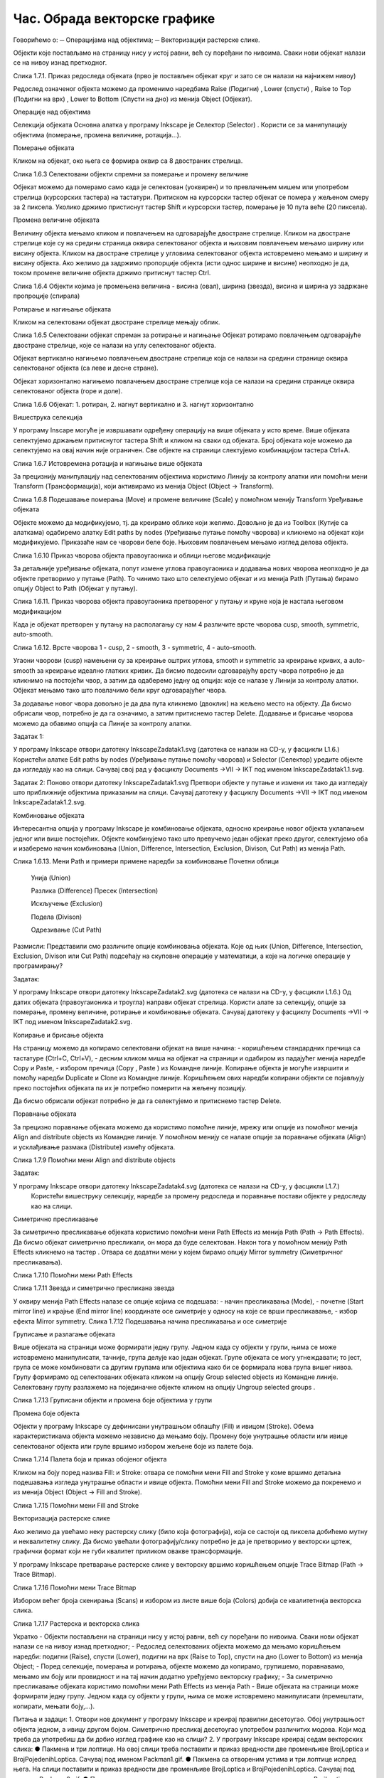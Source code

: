 Час. Обрада векторске графике
==============================

Говорићемо о:
─	Операцијама над објектима;
─	Векторизацији растерске слике.


Објекти које постављамо на страницу нису у истој равни, већ су поређани по нивоима. Сваки нови објекат налази се на нивоу изнад претходног.

 
Слика 1.7.1. Приказ редоследа објеката (прво је постављен објекат круг и зато се он налази на најнижем нивоу)

Редослед означеног објекта можемо да променимо наредбама Raise (Подигни)  , Lower (спусти)  , Raise to Top (Подигни на врх)  , Lower to Bottom (Спусти на дно)  из менија Object (Објекат).


Операције над објектима 

Селекција објеката
Основна алатка у програму Inkscape jе Селектор (Selector)  . Користи се за манипулацију објектима (померање, промена величине, ротација...). 

Померање објеката 

Кликом на објекат, око њега се формира оквир са 8 двостраних стрелица. 

   
Слика 1.6.3 Селектовани објекти спремни за померање и промену величине 

Објекат можемо да померамо само када је селектован (уоквирен) и то превлачењем мишем или употребом стрелица (курсорских тастера) на тастатури. Притиском на курсорски тастер објекат се помера у жељеном смеру за 2 пиксела. Уколико држимо пристиснут тастер Shift и курсорски тастер, померање је 10 пута веће (20 пиксела).

Промена величине објеката 

Величину објекта мењамо кликом и повлачењем на одговарајуће двостране стрелице. Кликом на двостране стрелице које су на средини страница оквира селектованог објекта и њиховим повлачењем мењамо ширину или висину објекта. Кликом на двостране стрелице у угловима селектованог објекта истовремено мењамо и ширину и висину објекта. Ако желимо да задржимо пропорције објекта (исти однос ширине и висине) неопходно је да, током промене величине објекта држимо притиснут тастер Ctrl.

 
Слика 1.6.4 Објекти којима је промењена величина - висина (овал), ширина (звезда), висина и ширина уз задржане пропроције (спирала)

Ротирање и нагињање објеката 

Кликом на селектовани објекат двостране стрелице мењају облик. 

 
Слика 1.6.5 Селектовани објекат спреман за ротирање и нагињање
Објекат ротирамо повлачењем одговарајуће двостране стрелице, које се налази на углу селектованог објекта. 

Објекат вертикално нагињемо повлачењем двостране стрелице која се налази на средини странице оквира селектованог објекта (са леве и десне стране).

Објекат хоризонтално нагињемо повлачењем двостране стрелице која се налази на средини странице оквира селектованог објекта (горе и доле). 

   
  
Слика 1.6.6 Објекат: 1. ротиран, 2. нагнут вертикално и 3. нагнут хоризонтално

Вишеструка селекција 

У програму Inscape могуће је извршавати одређену операцију на више објеката у исто време. Више објеката селектујемо држањем притиснутог тастера Shift и кликом на сваки од  објеката. Број објеката које можемо да селектујемо на овај начин није ограничен. Све објекте на страници слектујемо комбинацијом тастера Ctrl+A.
  
Слика 1.6.7 Истовремена ротација и нагињање више објеката

За прецизнију манипулацију над селектованим објектима користимо Линију за контролу алатки   или помоћни мени Transform (Трансформација), који активирамо из менија Object (Object →  Transform).
  
Слика 1.6.8 Подешавање померања (Move) и промене величине (Scale) у  помоћном менију Transform
Уређивање објеката 

Објекте можемо да модификујемо, тј. да креирамо облике који желимо. Довољно је да из Toolbox (Кутије са алаткама) одабиремо алатку Edit paths by nodes (Уређивање путање помоћу чворова)   и кликнемо на објекат који модификујемо. Приказаће нам се чворови беле боје. Њиховим повлачењем мењамо изглед делова објекта.

  
Слика 1.6.10 Приказ чворова објекта правоугаоника и облици његове модификације
 
За детаљније уређивање објеката, попут измене углова правоугаоника и додавања нових чворова неопходно је да објекте претворимо у путање (Path). То чинимо тако што селектујемо објекат и из менија Path (Путања)  бирамо опцију Object to Path (Објекат у путању).
   
Слика 1.6.11. Приказ чворова објекта правоугаоника претвореног у путању и круне која је настала његовом модификацијом

Када је објекат претворен у путању на располагању су нам 4 различите врсте чворова  cusp, smooth, symmetric, auto-smooth. 
 

Слика 1.6.12. Врсте чворова 1 - cusp, 2 - smooth, 3 - symmetric, 4 - auto-smooth.

Угаони чворови (cusp) намењени су за креирање оштрих углова, smooth и symmetric за креирање кривих, а auto-smooth за креирање идеално глатких кривих. Да бисмо подесили одговарајућу врсту чвора потребно је да кликнимо на постојећи чвор, а затим да одаберемо једну од опција:   које се налазе у Линији за контролу алатки. Објекат мењамо тако што повлачимо бели круг одговарајућег чвора. 

За додавање новог чвора довољно је да два пута кликнемо (двоклик) на жељено место на објекту. Да бисмо обрисали чвор, потребно је да га означимо, а затим притиснемо тастер Delete. Додавање и брисање чворова можемо да обавимо опција   са Линије за контролу алатки.


Задатак 1: 

У програму Inkscape отвори датотеку InkscapeZadatak1.svg (датотека се налази на CD-у, у фасцикли L1.6.)  
Користећи алатке Edit paths by nodes (Уређивање путање помоћу чворова)  и Selector (Селектор)   уредите објекте да изгледају као на слици. 
Сачувај свој рад у фасциклу Documents →VII  → IKT под именом InkscapeZadatak1.1.svg.
	  


Задатак 2:
Поново отвори датотеку   InkscapeZadatak1.svg
Претвори објекте у путање и измени их тако да изгледају што приближније објектима приказаним на слици. 
Сачувај датотеку у фасциклу Documents →VII  → IKT под именом InkscapeZadatak1.2.svg.	 

Комбиновање објеката 

Интересантна опција у програму Inkscape је комбиновање објеката, односно креирање новог објекта уклапањем једног или више постојећих. Објекте комбинујемо тако што превучемо један објекат преко другог, селектујемо оба и изаберемо начин комбиновања (Union, Difference, Intersection, Exclusion, Divison, Cut Path) из менија Path.

 
Слика 1.6.13. Мени Path и примери примене наредби за комбиновање	Почетни облици

 	Унија (Union)
 
	Разлика (Difference)
 	Пресек (Intersection)
 
	Искључење (Exclusion)
 
	Подела (Divison)

 
   
	Одрезивање (Cut Path)
 

Размисли:
Представили смо различите опције комбиновања објеката. Које од њих (Union, Difference, Intersection, Exclusion, Divison или Cut Path) подсећају на скуповне операције у математици, а које на логичке операције у програмирању?

Задатак: 

У програму Inkscape отвори датотеку InkscapeZadatak2.svg (датотека се налази на CD-у, у фасцикли L1.6.)  
Од датих објеката (правоугаионика и троугла) направи објекат стрелица. Користи алате за селекцију, опције за померање, промену величине, ротирање и комбиновање објеката.
Сачувај датотеку у фасциклу Documents →VII  → IKT под именом InkscapeZadatak2.svg.	 
 

Копирање и брисање објекта 

На страницу можемо да копирамо селектовани објекат на више начина:
-	коришћењем стандардних пречица са тастатуре (Ctrl+C, Ctrl+V), 
-	десним кликом миша на објекат на страници и одабиром из падајућег менија наредбе Copy и Paste, 
-	избором пречица (Copy  , Paste  ) из Командне линије. 
Копирање објекта је могуће извршити и помоћу наредби Duplicate   и Clone    из Командне линије. Коришћењем ових наредби копирани објекти се појављују преко постојећих објеката па их је потребно померити на жељену позицију. 

Дa бисмо обрисали објекат потребно је да га селектујемо и притиснемо тастер Delete.



Поравнање објеката 

За прецизно поравнање објеката можемо да користимо помоћне линије, мрежу или опције из помоћног менија Align and distribute objects    из  Командне линије. У помоћном менију се налазе опције за поравнање објеката (Align) и усклађивање размака (Distribute) измећу објеката.
	 
Слика 1.7.9 Помоћни мени Align and distribute objects

Задатак:  

У програму Inkscape отвори датотеку InkscapeZadatak4.svg (датотека се налази на CD-у, у фасцикли L1.7.)  
 Користећи вишеструку селекцију, наредбе за промену редоследа и поравнање постави објекте у редоследу као на слици.	 

Симетрично пресликавање 

За симетрично пресликавање објеката користимо помоћни мени Path Effects из менија Path (Path → Path Effects). Да бисмо објекат симетрично пресликали, он мора да буде селектован. Након тога у помоћном менију Path Effects кликнемо на тастер  . Отвара се додатни мени у којем бирамо опцију Mirror symmetry (Симетричног пресликавања).



 
Слика 1.7.10 Помоћни мени Path Effects

 
Слика 1.7.11 Звезда и симетрично пресликана звезда

У оквиру менија Path Effects налазе се опције којима се подешава:
-	начин пресликавања (Mode), 
-	почетне (Start mirror line) и крајње (End mirror line) координате осе симетрије у односу на које се врши пресликавање,
-	избор ефекта Mirror symmetry.     	 
Слика 1.7.12 Подешавања начина пресликавања и осе симетрије


Груписање и разлагање објеката 

Више објеката на страници може формирати једну групу. Једном када су објекти у групи, њима се може истовремено манипулисати, тачније, група делује као један објекат. Групе објеката се могу угнеждавати; то јест, група се може комбиновати са другим групама или објектима како би се формирала нова група вишег нивоа. 
Групу формирамо од селектованих објеката кликом на опцију Group selected objects   из Командне линије. Селектовану групу разлажемо на појединачне објекте кликом на опцију Ungroup selected groups  . 
  

Слика 1.7.13 Груписани објекти и промена боје објектима у групи

Промена боје објекта 

Објекти у програму Inkscape су дефинисани унутрашњом облашћу (Fill) и ивицом (Stroke). Обема карактеристикама објекта можемо независно да мењамо боју. Промену боје унутрашње области или ивице селектованог објекта или групе вршимо избором жељене боје из палете боја. 

     

Слика 1.7.14 Палета боја и приказ обојеног објекта

Кликом на боју поред назива Fill: и Stroke: отвара се помоћни мени Fill and Stroke у коме вршимо детаљна подешавања изгледа унутрашње области и ивице објекта. 
Помоћни мени Fill and Stroke можемо да покренемо и из менија Object (Object → Fill and Stroke).
 
Слика 1.7.15 Помоћни мени Fill and Stroke

Векторизација растерске слике 

Ако желимо да увећамо неку растерску слику (било која фотографија), која се састоји од пиксела добићемо мутну и неквалитетну слику. Да бисмо увећали фотографију/слику потребно је да је претворимо у векторски цртеж, графички формат који не губи квалитет приликом овакве трансформације.

У програму Inkscape претварање растерске слике у векторску вршимо коришћењем опције Trace Bitmap (Path → Trace Bitmap).

 
Слика 1.7.16 Помоћни мени Trace Bitmap

Избором већег броја скенирања (Scans) и избором из листе више боја (Colors) добија се квалитетнија векторска слика.

 
Слика 1.7.17 Растерска  и векторска слика

Укратко 
-	Објекти постављени на страници нису у истој равни, већ су поређани по нивоима. Сваки нови објекат налази се на нивоу изнад претходног;
-	Редослед селектованих објекта можемо да мењамо коришћењем наредби: подигни (Raise), спусти (Lower), подигни на врх (Raise to Top), спусти на дно (Lower to Bottom) из менија Object;
-	Поред селекције, померања и ротирања, објекте можемо да копирамо, групишемо, поравнавамо, мењамо им боју или провидност и на тај начин додатно уређујемо векторску графику;
-	За симетрично пресликавање објеката користимо помоћни мени Path Effects из менија Path
-	Више објеката на страници може формирати једну групу. Једном када су објекти у групи, њима се може истовремено манипулисати (премештати, копирати, мењати боју,...). 

Питања и задаци:
1.	Отвори нов документ у програму Inkscape и креирај правилни десетоугао. Обој унутрашњост објекта једном, а ивицу другом бојом. Симетрично пресликај десетоугао употребом различитих модова. Који мод треба да употребиш да би добио изглед графике као на слици? 
2.	У програму Inkscape креирај седам векторских слика:
●	Пакменa  и три лоптице. На овој слици треба поставити и приказ вредности две променљиве BrojLoptica и BrojPojedenihLoptica. Сачувај под именом Packman1.gif.
●	Пакменa са отвореним устима и три лоптице испред њега. На слици поставити и приказ вредности две променљиве BrojLoptica и BrojPojedenihLoptica. Сачувај под именом Packman2.gif.
●	Пакменa и две лоптице, и нове промењене вредности две променљиве BrojLoptica и BrojPojedenihLoptica. Сачувај под именом Packman3.gif.
●	Пакмен са отвореним устима и две лоптице испред, и нове промењене вредности две променљиве BrojLoptica и BrojPojedenihLoptica. Сачувај под именом Packman4.gif.
●	Пакменa и једна лоптица, и нове промењене вредности две променљиве BrojLoptica и BrojPojedenihLoptica. Сачувај под именом Packman5.gif.
●	Пакменa са отвореним устима и једна лоптица, и нове промењене вредности две променљиве BrojLoptica и BrojPojedenihLoptica. Сачувај под именом Packman6.gif.
●	Пакменa, и нове промењене вредности две променљиве BrojLoptica и BrojPojedenihLoptica. Сачувај под именом Packman7.gif.


